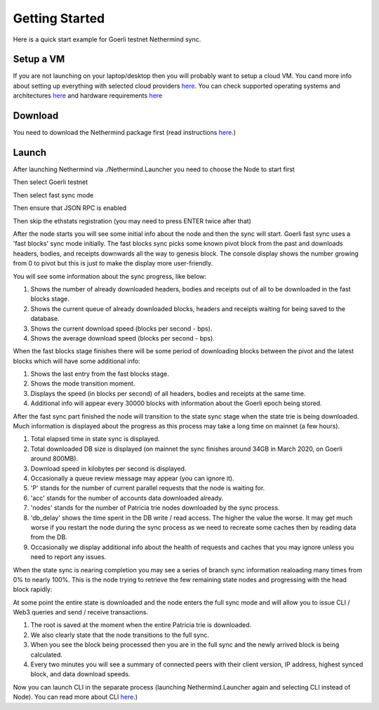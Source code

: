 Getting Started
***************

Here is a quick start example for Goerli testnet Nethermind sync.

Setup a VM 
^^^^^^^^^^

If you are not launching on your laptop/desktop then you will probably want to setup a cloud VM.
You cand more info about setting up everything with selected cloud providers `here <https://nethermind.readthedocs.io/en/latest/cloud.html>`_.
You can check supported operating systems and architectures `here <https://nethermind.readthedocs.io/en/latest/platforms.html>`_ and hardware requirements `here <https://nethermind.readthedocs.io/en/latest/hardware_requirements.html>`_

Download 
^^^^^^^^

You need to download the Nethermind package first (read instructions `here <https://nethermind.readthedocs.io/en/latest/download.html>`_.)

Launch
^^^^^^

After launching Nethermind via ./Nethermind.Launcher you need to choose the Node to start first

.. image:: start/launcher.png


Then select Goerli testnet

.. image:: start/goerli-choice.png


Then select fast sync mode

.. image:: start/fast-sync-choice.png


Then ensure that JSON RPC is enabled

.. image:: start/json-choice.png


Then skip the ethstats registration (you may need to press ENTER twice after that)

.. image:: start/ethstats-choice.png


After the node starts you will see some initial info about the node and then the sync will start.
Goerli fast sync uses a 'fast blocks' sync mode initially. The fast blocks sync picks some known pivot block from the past and downloads headers, bodies, and receipts downwards all the way to genesis block. The console display shows the number growing from 0 to pivot but this is just to make the display more user-friendly.

You will see some information about the sync progress, like below:

1. Shows the number of already downloaded headers, bodies and receipts out of all to be downloaded in the fast blocks stage.
2. Shows the current queue of already downloaded blocks, headers and receipts waiting for being saved to the database.
3. Shows the current download speed (blocks per second - bps).
4. Shows the average download speed (blocks per second - bps).

.. image:: start/fast-blocks-sync-annotated.png


When the fast blocks stage finishes there will be some period of downloading blocks between the pivot and the latest blocks which will have some additional info:

1. Shows the last entry from the fast blocks stage.
2. Shows the mode transition moment.
3. Displays the speed (in blocks per second) of all headers, bodies and receipts at the same time.
4. Additional info will appear every 30000 blocks with information about the Goerli epoch being stored.

.. image:: start/fast-sync-annotated.png


After the fast sync part finished the node will transition to the state sync stage when the state trie is being downloaded. Much information is displayed about the progress as this process may take a long time on mainnet (a few hours).

1. Total elapsed time in state sync is displayed.
2. Total downloaded DB size is displayed (on mainnet the sync finishes around 34GB in March 2020, on Goerli around 800MB).
3. Download speed in kilobytes per second is displayed.
4. Occasionally a queue review message may appear (you can ignore it).
5. 'P' stands for the number of current parallel requests that the node is waiting for.
6. 'acc' stands for the number of accounts data downloaded already.
7. 'nodes' stands for the number of Patricia trie nodes downloaded by the sync process.
8. 'db_delay' shows the time spent in the DB write / read access. The higher the value the worse. It may get much worse if you restart the node during the sync process as we need to recreate some caches then by reading data from the DB.
9. Occasionally we display additional info about the health of requests and caches that you may ignore unless you need to report any issues.

.. image:: start/state-sync-annotated.png


When the state sync is nearing completion you may see a series of branch sync information realoading many times from 0% to nearly 100%. This is the node trying to retrieve the few remaining state nodes and progressing with the head block rapidly:

.. image:: start/branch-sync.png


At some point the entire state is downloaded and the node enters the full sync mode and will allow you to issue CLI / Web3 queries and send / receive transactions.

1. The root is saved at the moment when the entire Patricia trie is downloaded.
2. We also clearly state that the node transitions to the full sync.
3. When you see the block being processed then you are in the full sync and the newly arrived block is being calculated.
4. Every two minutes you will see a summary of connected peers with their client version, IP address, highest synced block, and data download speeds.

.. image:: start/full-sync-annotated.png


Now you can launch CLI in the separate process (launching Nethermind.Launcher again and selecting CLI instead of Node).
You can read more about CLI `here <https://nethermind.readthedocs.io/en/latest/cli.html>`_.)
